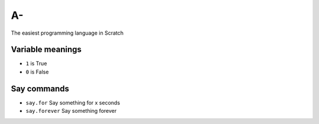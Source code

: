 A-
==
The easiest programming language in Scratch

Variable meanings
-----------------
- ``1`` is True
- ``0`` is False

Say commands
------------
- ``say.for`` Say something for x seconds
- ``say.forever`` Say something forever
